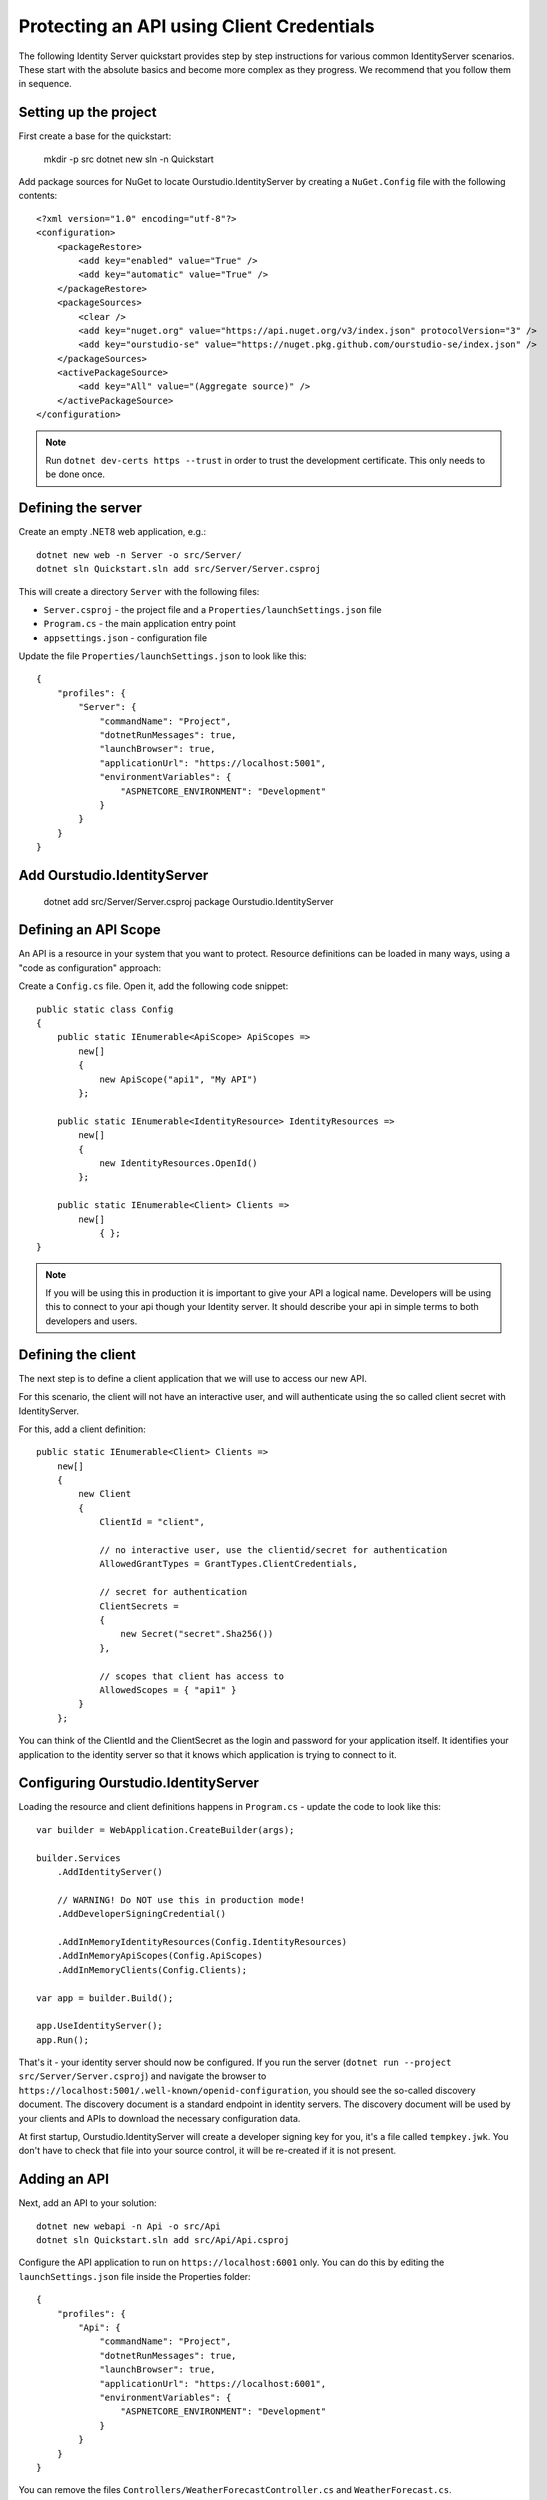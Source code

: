 .. _refClientCredentialsQuickstart:

Protecting an API using Client Credentials
==========================================
The following Identity Server quickstart provides step by step instructions for various common IdentityServer scenarios. 
These start with the absolute basics and become more complex as they progress. We recommend that you follow them in sequence.  

Setting up the project
^^^^^^^^^^^^^^^^^^^^^^
First create a base for the quickstart:

    mkdir -p src
    dotnet new sln -n Quickstart

Add package sources for NuGet to locate Ourstudio.IdentityServer by creating a ``NuGet.Config`` file with the following contents::

    <?xml version="1.0" encoding="utf-8"?>
    <configuration>
        <packageRestore>
            <add key="enabled" value="True" />
            <add key="automatic" value="True" />
        </packageRestore>
        <packageSources>
            <clear />
            <add key="nuget.org" value="https://api.nuget.org/v3/index.json" protocolVersion="3" />
            <add key="ourstudio-se" value="https://nuget.pkg.github.com/ourstudio-se/index.json" />
        </packageSources>
        <activePackageSource>
            <add key="All" value="(Aggregate source)" />
        </activePackageSource>
    </configuration>

.. note:: Run ``dotnet dev-certs https --trust`` in order to trust the development certificate. This only needs to be done once.

Defining the server
^^^^^^^^^^^^^^^^^^^
Create an empty .NET8 web application, e.g.::

    dotnet new web -n Server -o src/Server/
    dotnet sln Quickstart.sln add src/Server/Server.csproj

This will create a directory ``Server`` with the following files:

* ``Server.csproj`` - the project file and a ``Properties/launchSettings.json`` file
* ``Program.cs`` - the main application entry point
* ``appsettings.json`` - configuration file

Update the file ``Properties/launchSettings.json`` to look like this::

    {
        "profiles": {
            "Server": {
                "commandName": "Project",
                "dotnetRunMessages": true,
                "launchBrowser": true,
                "applicationUrl": "https://localhost:5001",
                "environmentVariables": {
                    "ASPNETCORE_ENVIRONMENT": "Development"
                }
            }
        }
    }


Add Ourstudio.IdentityServer
^^^^^^^^^^^^^^^^^^^^^^^^^^^^

    dotnet add src/Server/Server.csproj package Ourstudio.IdentityServer

Defining an API Scope
^^^^^^^^^^^^^^^^^^^^^
An API is a resource in your system that you want to protect. 
Resource definitions can be loaded in many ways, using a "code as configuration" approach:

Create a ``Config.cs`` file. Open it, add the following code snippet::

    public static class Config
    {
        public static IEnumerable<ApiScope> ApiScopes =>
            new[]
            {
                new ApiScope("api1", "My API")
            };
        
        public static IEnumerable<IdentityResource> IdentityResources =>
            new[]
            { 
                new IdentityResources.OpenId()
            };

        public static IEnumerable<Client> Clients =>
            new[] 
                { };
    }

.. note:: If you will be using this in production it is important to give your API a logical name. Developers will be using this to connect to your api though your Identity server.  It should describe your api in simple terms to both developers and users.

Defining the client
^^^^^^^^^^^^^^^^^^^
The next step is to define a client application that we will use to access our new API.

For this scenario, the client will not have an interactive user, and will authenticate using the so called client secret with IdentityServer.

For this, add a client definition:: 

    public static IEnumerable<Client> Clients =>
        new[]
        {
            new Client
            {
                ClientId = "client",

                // no interactive user, use the clientid/secret for authentication
                AllowedGrantTypes = GrantTypes.ClientCredentials,

                // secret for authentication
                ClientSecrets =
                {
                    new Secret("secret".Sha256())
                },

                // scopes that client has access to
                AllowedScopes = { "api1" }
            }
        };

You can think of the ClientId and the ClientSecret as the login and password for your application itself.  
It identifies your application to the identity server so that it knows which application is trying to connect to it.	

	
Configuring Ourstudio.IdentityServer
^^^^^^^^^^^^^^^^^^^^^^^^^^
Loading the resource and client definitions happens in ``Program.cs`` - update the code to look like this::

    var builder = WebApplication.CreateBuilder(args);

    builder.Services
        .AddIdentityServer()

        // WARNING! Do NOT use this in production mode!
        .AddDeveloperSigningCredential()

        .AddInMemoryIdentityResources(Config.IdentityResources)
        .AddInMemoryApiScopes(Config.ApiScopes)
        .AddInMemoryClients(Config.Clients);

    var app = builder.Build();

    app.UseIdentityServer();
    app.Run();

That's it - your identity server should now be configured. If you run the server (``dotnet run --project src/Server/Server.csproj``) and navigate the browser to ``https://localhost:5001/.well-known/openid-configuration``, you should see the so-called discovery document. 
The discovery document is a standard endpoint in identity servers. The discovery document will be used by your clients and APIs to download the necessary configuration data.

.. image:: images/1_discovery.png

At first startup, Ourstudio.IdentityServer will create a developer signing key for you, it's a file called ``tempkey.jwk``.
You don't have to check that file into your source control, it will be re-created if it is not present.

Adding an API
^^^^^^^^^^^^^
Next, add an API to your solution::

    dotnet new webapi -n Api -o src/Api
    dotnet sln Quickstart.sln add src/Api/Api.csproj

Configure the API application to run on ``https://localhost:6001`` only. You can do this by editing the ``launchSettings.json`` file inside the Properties folder::

    {
        "profiles": {
            "Api": {
                "commandName": "Project",
                "dotnetRunMessages": true,
                "launchBrowser": true,
                "applicationUrl": "https://localhost:6001",
                "environmentVariables": {
                    "ASPNETCORE_ENVIRONMENT": "Development"
                }
            }
        }
    }

You can remove the files ``Controllers/WeatherForecastController.cs`` and ``WeatherForecast.cs``.

The controller
--------------
Add a new class called ``IdentityController``::

    [Route("identity")]
    [Authorize]
    public class IdentityController : ControllerBase
    {
        [HttpGet]
        public IActionResult Get()
        {
            return new JsonResult(from c in User.Claims select new { c.Type, c.Value });
        }
    }

This controller will be used later to test the authorization requirement, as well as visualize the claims identity through the eyes of the API.

Adding a Nuget Dependency
-------------------------
In order for the configuration step to work the nuget package dependency has to be added, run this command in the root directory::

    dotnet add src/Api/Api.csproj package Microsoft.AspNetCore.Authentication.JwtBearer

Configuration
-------------
The last step is to add the authentication services to DI (dependency injection) and the authentication middleware to the pipeline.
These will:

* validate the incoming token to make sure it is coming from a trusted issuer
* validate that the token is valid to be used with this api (aka audience)

Update ``Program.cs`` to look like this::

    var builder = WebApplication.CreateBuilder(args);
    builder.Services.AddControllers();
    builder.Services
        .AddAuthentication(JwtBearerDefaults.AuthenticationScheme)
        .AddJwtBearer("Bearer", options =>
        {
            options.Authority = "https://localhost:5001";
            options.TokenValidationParameters = new TokenValidationParameters
            {
                ValidateAudience = false,
            };

            // WARNING! Do NOT use this in production mode!
            //
            // Since we're using a development certificate, we need to tell HttpClient
            // to trust the server certificate
            options.BackchannelHttpHandler = new HttpClientHandler
            {
                ServerCertificateCustomValidationCallback = (arg1, arg2, arg3, arg4) => true,
            };
        });

    var app = builder.Build();
    app.UseAuthentication();
    app.UseAuthorization();

    app.MapControllers();
    app.Run();

* ``AddAuthentication`` adds the authentication services to DI and configures ``Bearer`` as the default scheme. 
* ``UseAuthentication`` adds the authentication middleware to the pipeline so authentication will be performed automatically on every call into the host.
* ``UseAuthorization`` adds the authorization middleware to make sure, our API endpoint cannot be accessed by anonymous clients.

Navigating to the controller ``https://localhost:6001/identity`` on a browser should return a 401 status code. 
This means your API requires a credential and is now protected by IdentityServer.

.. note:: If you are wondering, why the above code disables audience validation, have a look :ref:`here <refResources>` for a more in-depth discussion.

Creating the client
^^^^^^^^^^^^^^^^^^^
The last step is to write a client that requests an access token, and then uses this token to access the API. For that, add a console project to your solution::

    dotnet new console -n Client -o src/
    dotnet sln Quickstart.sln add src/Client/Client.csproj

The token endpoint at IdentityServer implements the OAuth 2.0 protocol, and you could use raw HTTP to access it. 
However, we have a client library called IdentityModel, that encapsulates the protocol interaction in an easy to use API.

Add the ``IdentityModel`` NuGet package to your client::

    dotnet add src/Client/Client.csproj package IdentityModel

IdentityModel includes a client library to use with the discovery endpoint. This way you only need to know the base-address of IdentityServer - the actual endpoint addresses can be read from the metadata::

    // discover endpoints from metadata
    var client = new HttpClient(new HttpClientHandler
    {
        // WARNING! Do NOT use this in production mode!
        //
        // Since we're using a development certificate, we need to tell HttpClient
        // to trust the server certificate
        ServerCertificateCustomValidationCallback = (arg1, arg2, arg3, arg4) =>
        {
            return true;
        }
    });
    var disco = await client.GetDiscoveryDocumentAsync("https://localhost:5001");
    if (disco.IsError)
    {
        Console.WriteLine(disco.Error);
        return;
    }

Next you can use the information from the discovery document to request a token to IdentityServer to access ``api1``::

    // request token
    var tokenResponse = await client.RequestClientCredentialsTokenAsync(new ClientCredentialsTokenRequest
    {
        Address = disco.TokenEndpoint,

        ClientId = "client",
        ClientSecret = "secret",
        Scope = "api1"
    });
    
    if (tokenResponse.IsError)
    {
        Console.WriteLine(tokenResponse.Error);
        return;
    }

    Console.WriteLine(tokenResponse.Json);

.. note:: Copy and paste the access token from the console to `jwt.ms <https://jwt.ms>`_ to inspect the raw token.

Calling the API
^^^^^^^^^^^^^^^
To send the access token to the API you typically use the HTTP Authorization header. This is done using the ``SetBearerToken`` extension method::

    // call api
    client.SetBearerToken(tokenResponse.AccessToken);

    var response = await client.GetAsync("https://localhost:6001/identity");
    if (!response.IsSuccessStatusCode)
    {
        Console.WriteLine(response.StatusCode);
    }
    else
    {
        var content = await response.Content.ReadAsStringAsync();
        Console.WriteLine(JArray.Parse(content));
    }

The output should look like this:

.. image:: images/1_client_screenshot.png

.. note:: By default an access token will contain claims about the scope, lifetime (nbf and exp), the client ID (client_id) and the issuer name (iss).

Authorization at the API
^^^^^^^^^^^^^^^^^^^^^^^^
Right now, the API accepts any access token issued by your identity server.

In the following we will add code that allows checking for the presence of the scope in the access token that the client asked for (and got granted).
For this we will use the ASP.NET Core authorization policy system. Add the following to ``Program.cs``::

    builder.Services.AddAuthorization(options =>
    {
        options.AddPolicy("ApiScope", policy =>
        {
            policy.RequireAuthenticatedUser();
            policy.RequireClaim("scope", "api1");
        });
    });

You can now enforce this policy at various levels, e.g.

* globally
* for all API endpoints
* for specific controllers/actions

Typically you setup the policy for all API endpoints in the routing system::

    app.MapControllers().RequireAuthorization("ApiScope");


Further experiments
^^^^^^^^^^^^^^^^^^^
This walkthrough focused on the success path so far

* client was able to request token
* client could use the token to access the API

You can now try to provoke errors to learn how the system behaves, e.g.

* try to connect to IdentityServer when it is not running (unavailable)
* try to use an invalid client id or secret to request the token
* try to ask for an invalid scope during the token request
* try to call the API when it is not running (unavailable)
* don't send the token to the API
* configure the API to require a different scope than the one in the token
